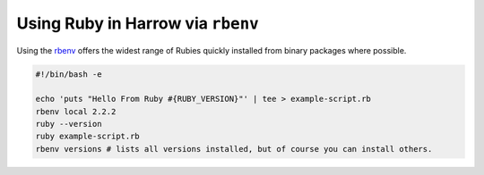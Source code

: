 Using Ruby in Harrow via ``rbenv``
==================================

Using the rbenv_ offers the widest range of Rubies quickly installed from
binary packages where possible.

.. code-block:: bash

  #!/bin/bash -e

  echo 'puts "Hello From Ruby #{RUBY_VERSION}"' | tee > example-script.rb
  rbenv local 2.2.2
  ruby --version
  ruby example-script.rb
  rbenv versions # lists all versions installed, but of course you can install others.

.. _rbenv: https://hub.docker.com/_/ruby/
